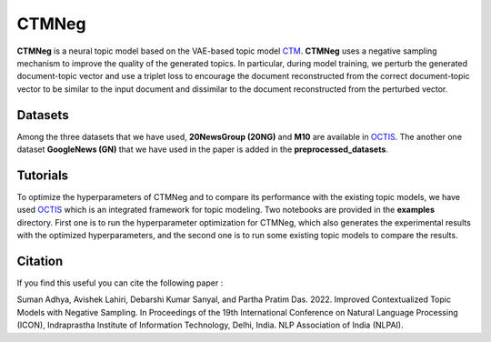 =======
CTMNeg
=======
**CTMNeg** is a neural topic model based on the VAE-based topic model CTM_. **CTMNeg** uses a negative sampling mechanism to improve the quality of the
generated topics.  In particular, during model training, we perturb the generated document-topic vector and use a triplet loss to encourage the document reconstructed from the correct document-topic vector to be similar to the input document and dissimilar to the document reconstructed from the perturbed vector.

.. _CTM: https://github.com/MilaNLProc/contextualized-topic-models

Datasets
--------
Among the three datasets that we have used, **20NewsGroup (20NG)** and **M10** are available in OCTIS_. The another one dataset **GoogleNews (GN)** that we have used in the paper is added in the **preprocessed_datasets**.

Tutorials
---------
To optimize the hyperparameters of CTMNeg and to compare its performance with the existing topic models, we have used OCTIS_ which is an integrated framework for topic modeling.
Two notebooks are provided in the **examples** directory. First one is to run the hyperparameter optimization for CTMNeg, which also generates the experimental results with the optimized hyperparameters, and the second one is to run some existing topic models to compare the results.

.. |colab1| image:: https://colab.research.google.com/assets/colab-badge.svg
    :target: https://colab.research.google.com/github/AdhyaSuman/CTMNeg/blob/master/examples/HyperparameterOptimization_CTM_neg.ipynb
    :alt: Open In Colab

.. |colab2| image:: https://colab.research.google.com/assets/colab-badge.svg
    :target: https://colab.research.google.com/github/AdhyaSuman/CTMNeg/blob/master/examples/QuantitativeEvaluation.ipynb
    :alt: Open In Colab

    
.. OCTIS_: https://github.com/MIND-Lab/OCTIS
+--------------------------------------------------------------------------------+------------------+
| Name                                                                           | Link             |
+================================================================================+==================+
| Hyperparameter optimization and result generation for CTMNeg                  | |colab1|         |
+--------------------------------------------------------------------------------+------------------+
| Getting results of some existing topic models for comparison                   | |colab2|         |
+--------------------------------------------------------------------------------+------------------+


.. _OCTIS: https://github.com/audreyr/cookiecutter

Citation
--------
If you find this useful you can cite the following paper :

::

Suman Adhya, Avishek Lahiri, Debarshi Kumar Sanyal, and Partha Pratim Das. 2022. Improved Contextualized Topic Models with Negative Sampling. In Proceedings of the 19th International Conference on Natural Language Processing (ICON), Indraprastha Institute of Information Technology, Delhi, India. NLP Association of India (NLPAI).
